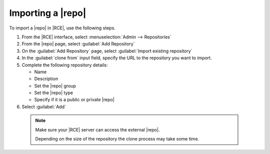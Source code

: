 Importing a |repo|
------------------

To import a |repo| in |RCE|, use the following steps.

1. From the |RCE| interface, select :menuselection:`Admin --> Repositories`
2. From the |repo| page, select :guilabel:`Add Repository`
3. On the :guilabel:`Add Repository` page, select
   :guilabel:`Import existing repository`
4. In the  :guilabel:`clone from` input field, specify the URL to the
   repository you want to import.
5. Complete the following repository details:

   * Name
   * Description
   * Set the |repo| group
   * Set the |repo| type
   * Specify if it is a public or private |repo|

6. Select :guilabel:`Add`

  .. note::

    Make sure your |RCE| server can access the external |repo|.

    Depending on the size of the repository the clone process may take some
    time.
